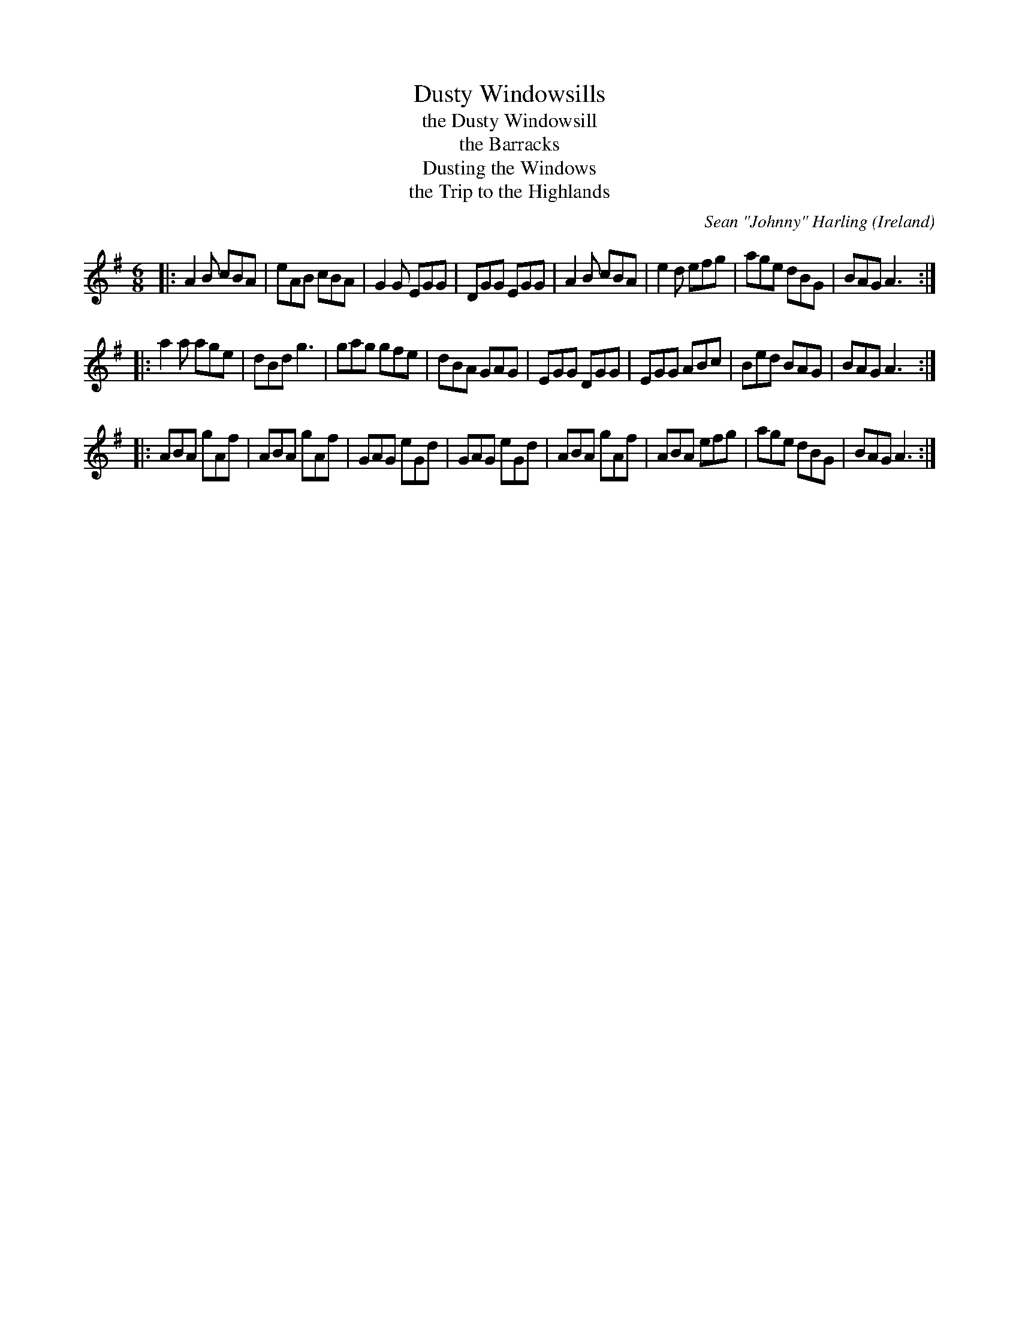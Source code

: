 X: 1
T: Dusty Windowsills
T: the Dusty Windowsill
T: the Barracks
T: Dusting the Windows
T: the Trip to the Highlands
C: Sean "Johnny" Harling
M: 6/8
L: 1/8
Z: Richard Robinson <URL:http://www.leeds.ac.uk/music/Info/RRTuneBk/contact.html>
N: Anybody got any more names for this ? ;-) (thanks to Lawrence Mallette for some of these)
F: http://www.leeds.ac.uk/music/Info/RRTuneBk/gettune/000007c8.abc
O: Ireland
R: Jig
K: Ador
|: A2B cBA | eAB cBA | G2G EGG | DGG EGG \
|  A2B cBA | e2d efg | age dBG | BAG A3 :|
|: a2a age | dBd g3  | gag gfe | dBA GAG \
|  EGG DGG | EGG ABc | Bed BAG | BAG A3 :|
|: ABA gAf | ABA gAf | GAG eGd | GAG eGd \
|  ABA gAf | ABA efg | age dBG | BAG A3 :|
